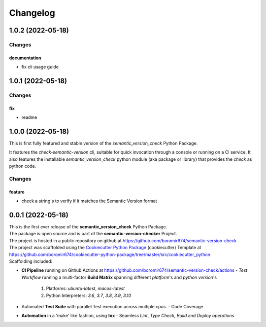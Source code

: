 =========
Changelog
=========

1.0.2 (2022-05-18)
==================

Changes
^^^^^^^

documentation
"""""""""""""
- fix cli usage guide


1.0.1 (2022-05-18)
==================

Changes
^^^^^^^

fix
"""
- readme


1.0.0 (2022-05-18)
==================

This is first fully featured and stable version of the `semantic_version_check` Python Package.

It features the `check-semantic-version` cli, suitable for quick invocation through a console or running on a CI service.
It also features the installable `semantic_version_check` python module (aka package or library)
that provides the `check` as python code.

Changes
^^^^^^^

feature
"""""""
- check a string's to verify if it matches the Semantic Version format


0.0.1 (2022-05-18)
==================

| This is the first ever release of the **semantic_version_check** Python Package.
| The package is open source and is part of the **semantic-version-checker** Project.
| The project is hosted in a public repository on github at https://github.com/boromir674/semantic-version-check
| The project was scaffolded using the `Cookiecutter Python Package`_ (cookiecutter) Template at https://github.com/boromir674/cookiecutter-python-package/tree/master/src/cookiecutter_python

| Scaffolding included:

- **CI Pipeline** running on Github Actions at https://github.com/boromir674/semantic-version-check/actions
  - `Test Workflow` running a multi-factor **Build Matrix** spanning different `platform`'s and `python version`'s
    1. Platforms: `ubuntu-latest`, `macos-latest`
    2. Python Interpreters: `3.6`, `3.7`, `3.8`, `3.9`, `3.10`

- Automated **Test Suite** with parallel Test execution across multiple cpus.
  - Code Coverage
- **Automation** in a 'make' like fashion, using **tox**
  - Seamless `Lint`, `Type Check`, `Build` and `Deploy` *operations*


.. LINKS

.. _Cookiecutter Python Package: https://python-package-generator.readthedocs.io/en/master/
